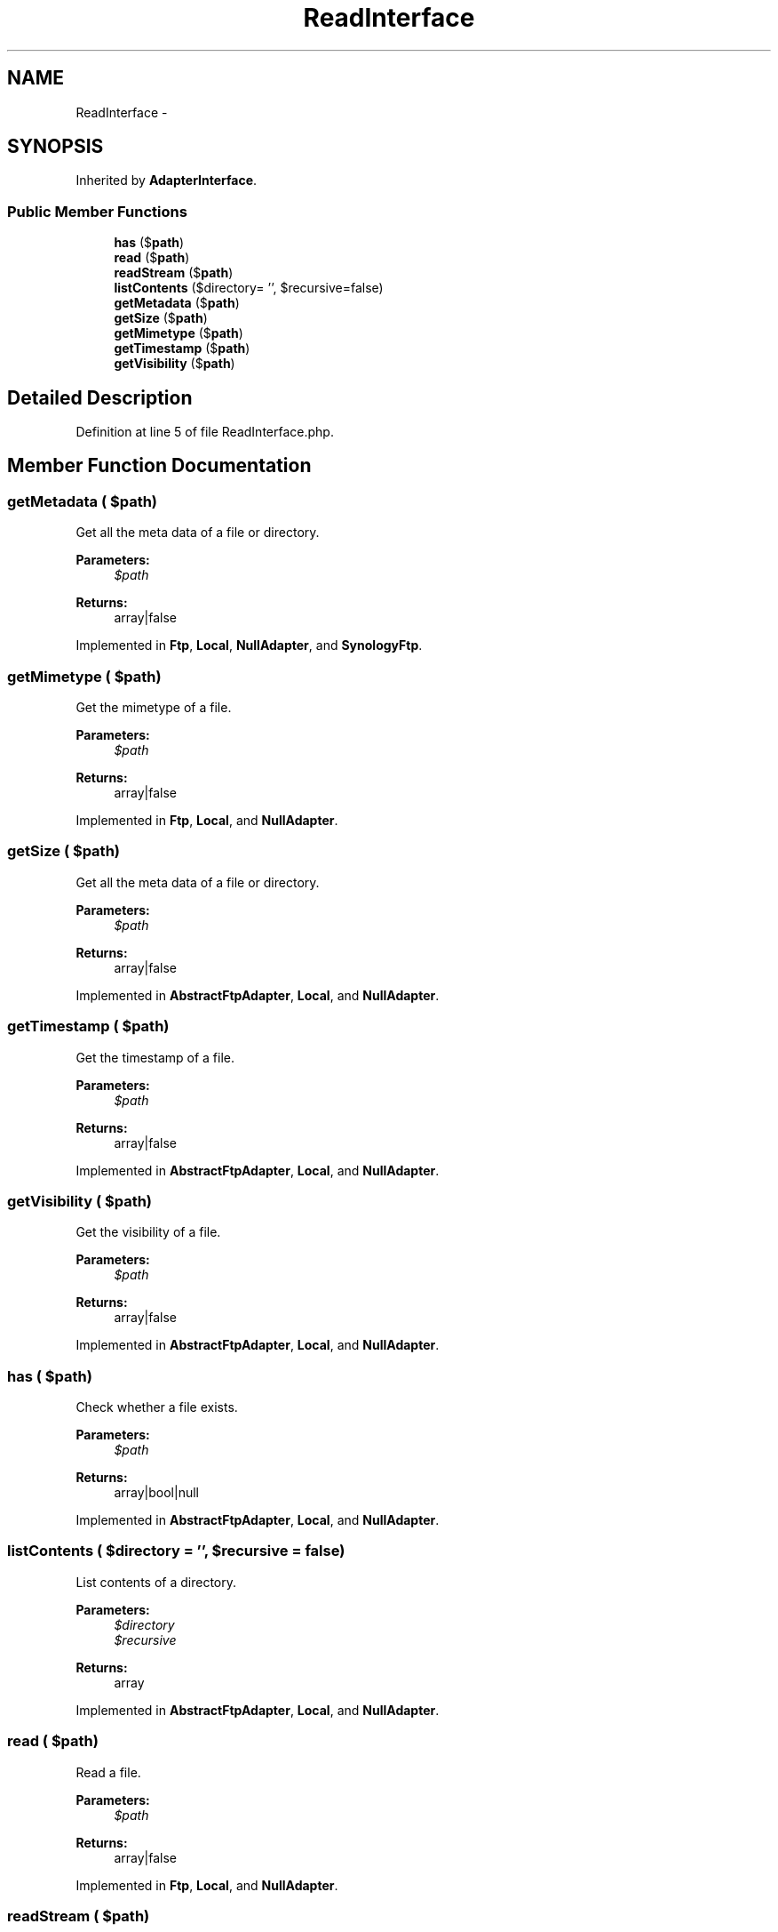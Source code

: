 .TH "ReadInterface" 3 "Tue Apr 14 2015" "Version 1.0" "VirtualSCADA" \" -*- nroff -*-
.ad l
.nh
.SH NAME
ReadInterface \- 
.SH SYNOPSIS
.br
.PP
.PP
Inherited by \fBAdapterInterface\fP\&.
.SS "Public Member Functions"

.in +1c
.ti -1c
.RI "\fBhas\fP ($\fBpath\fP)"
.br
.ti -1c
.RI "\fBread\fP ($\fBpath\fP)"
.br
.ti -1c
.RI "\fBreadStream\fP ($\fBpath\fP)"
.br
.ti -1c
.RI "\fBlistContents\fP ($directory= '', $recursive=false)"
.br
.ti -1c
.RI "\fBgetMetadata\fP ($\fBpath\fP)"
.br
.ti -1c
.RI "\fBgetSize\fP ($\fBpath\fP)"
.br
.ti -1c
.RI "\fBgetMimetype\fP ($\fBpath\fP)"
.br
.ti -1c
.RI "\fBgetTimestamp\fP ($\fBpath\fP)"
.br
.ti -1c
.RI "\fBgetVisibility\fP ($\fBpath\fP)"
.br
.in -1c
.SH "Detailed Description"
.PP 
Definition at line 5 of file ReadInterface\&.php\&.
.SH "Member Function Documentation"
.PP 
.SS "getMetadata ( $path)"
Get all the meta data of a file or directory\&.
.PP
\fBParameters:\fP
.RS 4
\fI$path\fP 
.RE
.PP
\fBReturns:\fP
.RS 4
array|false 
.RE
.PP

.PP
Implemented in \fBFtp\fP, \fBLocal\fP, \fBNullAdapter\fP, and \fBSynologyFtp\fP\&.
.SS "getMimetype ( $path)"
Get the mimetype of a file\&.
.PP
\fBParameters:\fP
.RS 4
\fI$path\fP 
.RE
.PP
\fBReturns:\fP
.RS 4
array|false 
.RE
.PP

.PP
Implemented in \fBFtp\fP, \fBLocal\fP, and \fBNullAdapter\fP\&.
.SS "getSize ( $path)"
Get all the meta data of a file or directory\&.
.PP
\fBParameters:\fP
.RS 4
\fI$path\fP 
.RE
.PP
\fBReturns:\fP
.RS 4
array|false 
.RE
.PP

.PP
Implemented in \fBAbstractFtpAdapter\fP, \fBLocal\fP, and \fBNullAdapter\fP\&.
.SS "getTimestamp ( $path)"
Get the timestamp of a file\&.
.PP
\fBParameters:\fP
.RS 4
\fI$path\fP 
.RE
.PP
\fBReturns:\fP
.RS 4
array|false 
.RE
.PP

.PP
Implemented in \fBAbstractFtpAdapter\fP, \fBLocal\fP, and \fBNullAdapter\fP\&.
.SS "getVisibility ( $path)"
Get the visibility of a file\&.
.PP
\fBParameters:\fP
.RS 4
\fI$path\fP 
.RE
.PP
\fBReturns:\fP
.RS 4
array|false 
.RE
.PP

.PP
Implemented in \fBAbstractFtpAdapter\fP, \fBLocal\fP, and \fBNullAdapter\fP\&.
.SS "has ( $path)"
Check whether a file exists\&.
.PP
\fBParameters:\fP
.RS 4
\fI$path\fP 
.RE
.PP
\fBReturns:\fP
.RS 4
array|bool|null 
.RE
.PP

.PP
Implemented in \fBAbstractFtpAdapter\fP, \fBLocal\fP, and \fBNullAdapter\fP\&.
.SS "listContents ( $directory = \fC''\fP,  $recursive = \fCfalse\fP)"
List contents of a directory\&.
.PP
\fBParameters:\fP
.RS 4
\fI$directory\fP 
.br
\fI$recursive\fP 
.RE
.PP
\fBReturns:\fP
.RS 4
array 
.RE
.PP

.PP
Implemented in \fBAbstractFtpAdapter\fP, \fBLocal\fP, and \fBNullAdapter\fP\&.
.SS "read ( $path)"
Read a file\&.
.PP
\fBParameters:\fP
.RS 4
\fI$path\fP 
.RE
.PP
\fBReturns:\fP
.RS 4
array|false 
.RE
.PP

.PP
Implemented in \fBFtp\fP, \fBLocal\fP, and \fBNullAdapter\fP\&.
.SS "readStream ( $path)"
Read a file as a stream\&.
.PP
\fBParameters:\fP
.RS 4
\fI$path\fP 
.RE
.PP
\fBReturns:\fP
.RS 4
array|false 
.RE
.PP

.PP
Implemented in \fBFtp\fP, and \fBLocal\fP\&.

.SH "Author"
.PP 
Generated automatically by Doxygen for VirtualSCADA from the source code\&.
